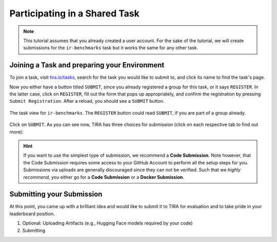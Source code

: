 .. _ParticipatePage:

Participating in a Shared Task
==============================

.. note:: This tutorial assumes that you already created a user account. For the sake of the tutorial, we will create
    submissions for the ``ir-benchmarks`` task but it works the same for any other task.


Joining a Task and preparing your Environment
---------------------------------------------

To join a task, visit `tira.io/tasks <https://www.tira.io/tasks>`_, search for the task you would like to submit to,
and click its name to find the task's page.

Now you either have a button titled ``SUBMIT``, since you already
registered a group for this task, or it says ``REGISTER``. In the latter case, click on ``REGISTER``, fill out the form
that pops up appropriately, and confirm the registration by pressing ``Submit Registration``. After a reload, you should
see a ``SUBMIT`` button.

.. figure:: images/irbenchmarks_task_view.png
    :width: 300
    :align: center
    
    The task view for ``ir-benchmarks``. The ``REGISTER`` button could read ``SUBMIT``, if you are part of a group already.

Click on ``SUBMIT``. As you can see now, TIRA has three choices for submission (click on each respective tab to find
out more):

.. tab-set::

    .. tab-item:: Upload
        :sync: upload-submission

        The upload submission is the simplest form of submitting and requires you to run the evaluation yourself and
        upload the :term:`runfile`. As such it has two notable drawbacks such that we discourage from using it:

        (1) Participants need access to the dataset. This may not be possible (e.g., due to legal reasons) or desirable
            (e.g., to avoid that future models profit from the author's analysis of the dataset).
        (2) The result is not verifiable -- the organizer can not ensure that your model actually produced the runfile.

    .. tab-item:: Docker Submission
        :sync: docker-submission

        .. todo:: TODO

    .. tab-item:: Code Submission
        :sync: code-submission

        The code submission is the simplest (recommended) form of submitting.
        
        .. todo:: TODO

.. hint:: If you want to use the simplest type of submission, we recommend a **Code Submission**. Note however, that the
    Code Submission requires some access to your GitHub Account to perform all the setup steps for you. Submissions via
    uploads are generally discouraged since they can not be verified. Such that we *highly recommend*, you either go for
    a **Code Submission** or a **Docker Submission**.


Submitting your Submission
--------------------------
At this point, you came up with a brilliant idea and would like to submit it to TIRA for evaluation and to take pride in
your leaderboard position.

(1) Optional: Uploading Artifacts (e.g., Hugging Face models required by your code)

(2) Submitting

    .. tab-set::

        .. tab-item:: Upload
            :sync: upload-submission

            .. todo:: TODO

        .. tab-item:: Docker Submission
            :sync: docker-submission

            .. todo:: TODO

        .. tab-item:: Code Submission
            :sync: code-submission

            .. todo:: TODO

.. todo:: For development: The "Country" field should probably be a dropdown

.. todo:: The upload of artifacts should not be inside the file-upload-submission since it indicates that it would not
    apply to docker- or code submissions, which it does.